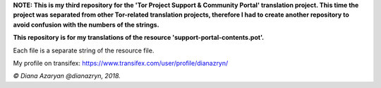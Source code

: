 **NOTE: This is my third repository for the 'Tor Project Support & Community Portal' translation project. This time the project was separated from other Tor-related translation projects, therefore I had to create another repository to avoid confusion with the numbers of the strings.**

**This repository is for my translations of the resource 'support-portal-contents.pot'.**

Each file is a separate string of the resource file.

My profile on transifex: https://www.transifex.com/user/profile/dianazryn/

*© Diana Azaryan @dianazryn, 2018.*
